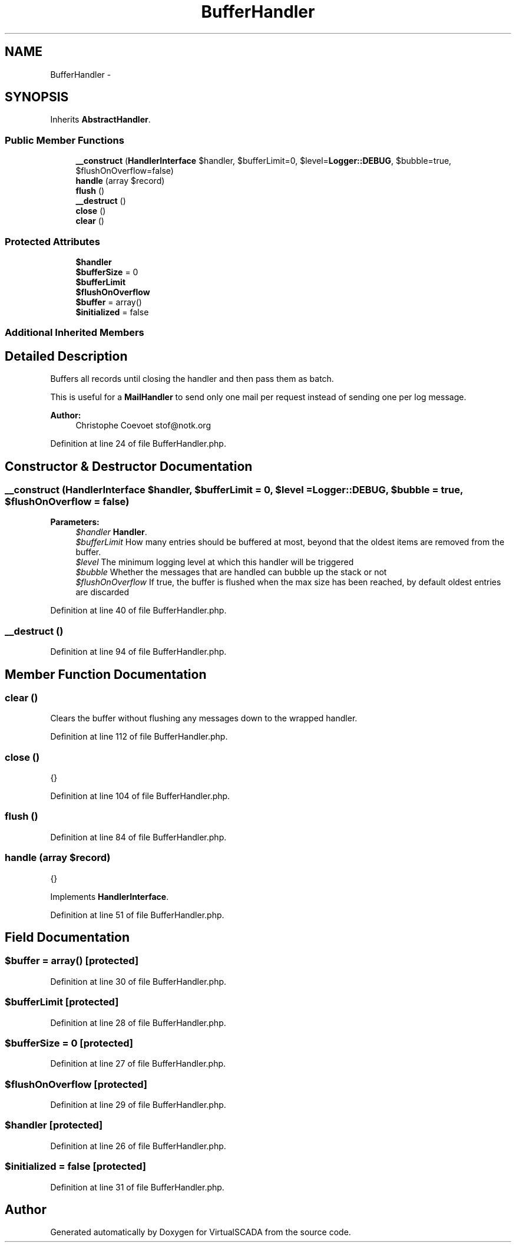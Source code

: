 .TH "BufferHandler" 3 "Tue Apr 14 2015" "Version 1.0" "VirtualSCADA" \" -*- nroff -*-
.ad l
.nh
.SH NAME
BufferHandler \- 
.SH SYNOPSIS
.br
.PP
.PP
Inherits \fBAbstractHandler\fP\&.
.SS "Public Member Functions"

.in +1c
.ti -1c
.RI "\fB__construct\fP (\fBHandlerInterface\fP $handler, $bufferLimit=0, $level=\fBLogger::DEBUG\fP, $bubble=true, $flushOnOverflow=false)"
.br
.ti -1c
.RI "\fBhandle\fP (array $record)"
.br
.ti -1c
.RI "\fBflush\fP ()"
.br
.ti -1c
.RI "\fB__destruct\fP ()"
.br
.ti -1c
.RI "\fBclose\fP ()"
.br
.ti -1c
.RI "\fBclear\fP ()"
.br
.in -1c
.SS "Protected Attributes"

.in +1c
.ti -1c
.RI "\fB$handler\fP"
.br
.ti -1c
.RI "\fB$bufferSize\fP = 0"
.br
.ti -1c
.RI "\fB$bufferLimit\fP"
.br
.ti -1c
.RI "\fB$flushOnOverflow\fP"
.br
.ti -1c
.RI "\fB$buffer\fP = array()"
.br
.ti -1c
.RI "\fB$initialized\fP = false"
.br
.in -1c
.SS "Additional Inherited Members"
.SH "Detailed Description"
.PP 
Buffers all records until closing the handler and then pass them as batch\&.
.PP
This is useful for a \fBMailHandler\fP to send only one mail per request instead of sending one per log message\&.
.PP
\fBAuthor:\fP
.RS 4
Christophe Coevoet stof@notk.org 
.RE
.PP

.PP
Definition at line 24 of file BufferHandler\&.php\&.
.SH "Constructor & Destructor Documentation"
.PP 
.SS "__construct (\fBHandlerInterface\fP $handler,  $bufferLimit = \fC0\fP,  $level = \fC\fBLogger::DEBUG\fP\fP,  $bubble = \fCtrue\fP,  $flushOnOverflow = \fCfalse\fP)"

.PP
\fBParameters:\fP
.RS 4
\fI$handler\fP \fBHandler\fP\&. 
.br
\fI$bufferLimit\fP How many entries should be buffered at most, beyond that the oldest items are removed from the buffer\&. 
.br
\fI$level\fP The minimum logging level at which this handler will be triggered 
.br
\fI$bubble\fP Whether the messages that are handled can bubble up the stack or not 
.br
\fI$flushOnOverflow\fP If true, the buffer is flushed when the max size has been reached, by default oldest entries are discarded 
.RE
.PP

.PP
Definition at line 40 of file BufferHandler\&.php\&.
.SS "__destruct ()"

.PP
Definition at line 94 of file BufferHandler\&.php\&.
.SH "Member Function Documentation"
.PP 
.SS "clear ()"
Clears the buffer without flushing any messages down to the wrapped handler\&. 
.PP
Definition at line 112 of file BufferHandler\&.php\&.
.SS "close ()"
{} 
.PP
Definition at line 104 of file BufferHandler\&.php\&.
.SS "flush ()"

.PP
Definition at line 84 of file BufferHandler\&.php\&.
.SS "handle (array $record)"
{} 
.PP
Implements \fBHandlerInterface\fP\&.
.PP
Definition at line 51 of file BufferHandler\&.php\&.
.SH "Field Documentation"
.PP 
.SS "$buffer = array()\fC [protected]\fP"

.PP
Definition at line 30 of file BufferHandler\&.php\&.
.SS "$bufferLimit\fC [protected]\fP"

.PP
Definition at line 28 of file BufferHandler\&.php\&.
.SS "$bufferSize = 0\fC [protected]\fP"

.PP
Definition at line 27 of file BufferHandler\&.php\&.
.SS "$flushOnOverflow\fC [protected]\fP"

.PP
Definition at line 29 of file BufferHandler\&.php\&.
.SS "$handler\fC [protected]\fP"

.PP
Definition at line 26 of file BufferHandler\&.php\&.
.SS "$initialized = false\fC [protected]\fP"

.PP
Definition at line 31 of file BufferHandler\&.php\&.

.SH "Author"
.PP 
Generated automatically by Doxygen for VirtualSCADA from the source code\&.
